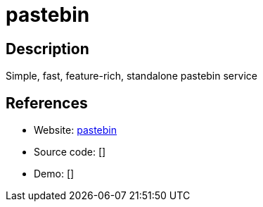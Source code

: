 = pastebin

:Name:          pastebin
:Language:      Rust
:License:       MIT
:Topic:         Pastebins
:Category:      
:Subcategory:   

// END-OF-HEADER. DO NOT MODIFY OR DELETE THIS LINE

== Description

Simple, fast, feature-rich, standalone pastebin service

== References

* Website: https://github.com/mkaczanowski/pastebin[pastebin]
* Source code: []
* Demo: []
